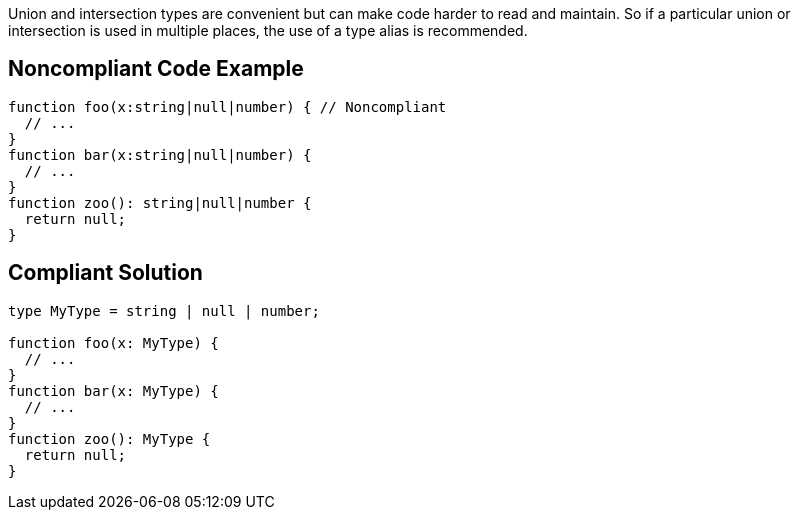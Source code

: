 Union and intersection types are convenient but can make code harder to read and maintain. So if a particular union or intersection is used in multiple places, the use of a type alias is recommended.

== Noncompliant Code Example

----
function foo(x:string|null|number) { // Noncompliant
  // ...
}
function bar(x:string|null|number) {
  // ...
}
function zoo(): string|null|number {
  return null;
}
----

== Compliant Solution

----
type MyType = string | null | number;

function foo(x: MyType) {
  // ...
}
function bar(x: MyType) {
  // ...
}
function zoo(): MyType {
  return null;
}
----
